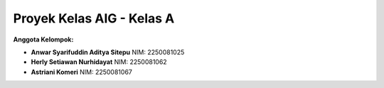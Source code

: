===============================
Proyek Kelas AIG - Kelas A
===============================

**Anggota Kelompok:**

- **Anwar Syarifuddin Aditya Sitepu**  
  NIM: 2250081025  
- **Herly Setiawan Nurhidayat**  
  NIM: 2250081062  
- **Astriani Komeri**  
  NIM: 2250081067
